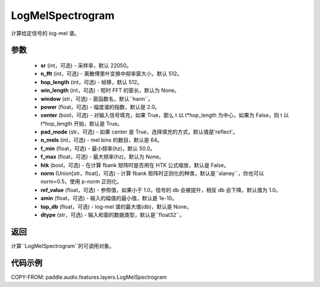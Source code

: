 .. _cn_api_paddle_audio_features_LogMelSpectrogram:

LogMelSpectrogram
-------------------------------

.. py:class:: paddle.audio.features.LogMelSpectrogram(sr=22050, n_fft=2048, hop_length=512, win_length=None, window='hann', power=2.0, center=True, pad_mode='reflect', n_mels=64, f_min=50.0, f_max=None, htk=False, norm='slaney', ref_value=1.0, amin=1e-10, top_db=None, dtype='float32')

计算给定信号的 log-mel 谱。

参数
::::::::::::

    - **sr** (int，可选) - 采样率，默认 22050。
    - **n_fft** (int，可选) - 离散傅里叶变换中频率窗大小，默认 512。
    - **hop_length**  (int，可选) - 帧移，默认 512。
    - **win_length**  (int，可选) - 短时 FFT 的窗长，默认为 None。
    - **window**  (str，可选) - 窗函数名，默认``hann``。
    - **power**  (float，可选) - 幅度谱的指数，默认是 2.0。
    - **center**  (bool，可选) - 对输入信号填充，如果 True，那么 t 以 t*hop_length 为中心，如果为 False，则 t 以 t*hop_length 开始，默认是 True。
    - **pad_mode**  (str，可选) - 如果 center 是 True，选择填充的方式，默认值是'reflect'。
    - **n_mels** (int，可选) - mel bins 的数目，默认是 64。
    - **f_min** (float，可选) - 最小频率(hz)，默认 50.0。
    - **f_max** (float，可选) - 最大频率(hz)，默认为 None。
    - **htk** (bool，可选) - 在计算 fbank 矩阵时是否用在 HTK 公式缩放，默认是 False。
    - **norm** (Union[str，float]，可选) - 计算 fbank 矩阵时正则化的种类，默认是``slaney``，你也可以 norm=0.5，使用 p-norm 正则化。
    - **ref_value** (float，可选) - 参照值，如果小于 1.0，信号的 db 会被提升，相反 db 会下降，默认值为 1.0。
    - **amin** (float，可选) - 输入的幅值的最小值，默认是 1e-10。
    - **top_db** (float，可选) - log-mel 谱的最大值(db)，默认是 None。
    - **dtype**  (str，可选) - 输入和窗的数据类型，默认是``float32``。


返回
:::::::::

计算``LogMelSpectrogram``的可调用对象。

代码示例
:::::::::

COPY-FROM: paddle.audio.features.layers.LogMelSpectrogram
